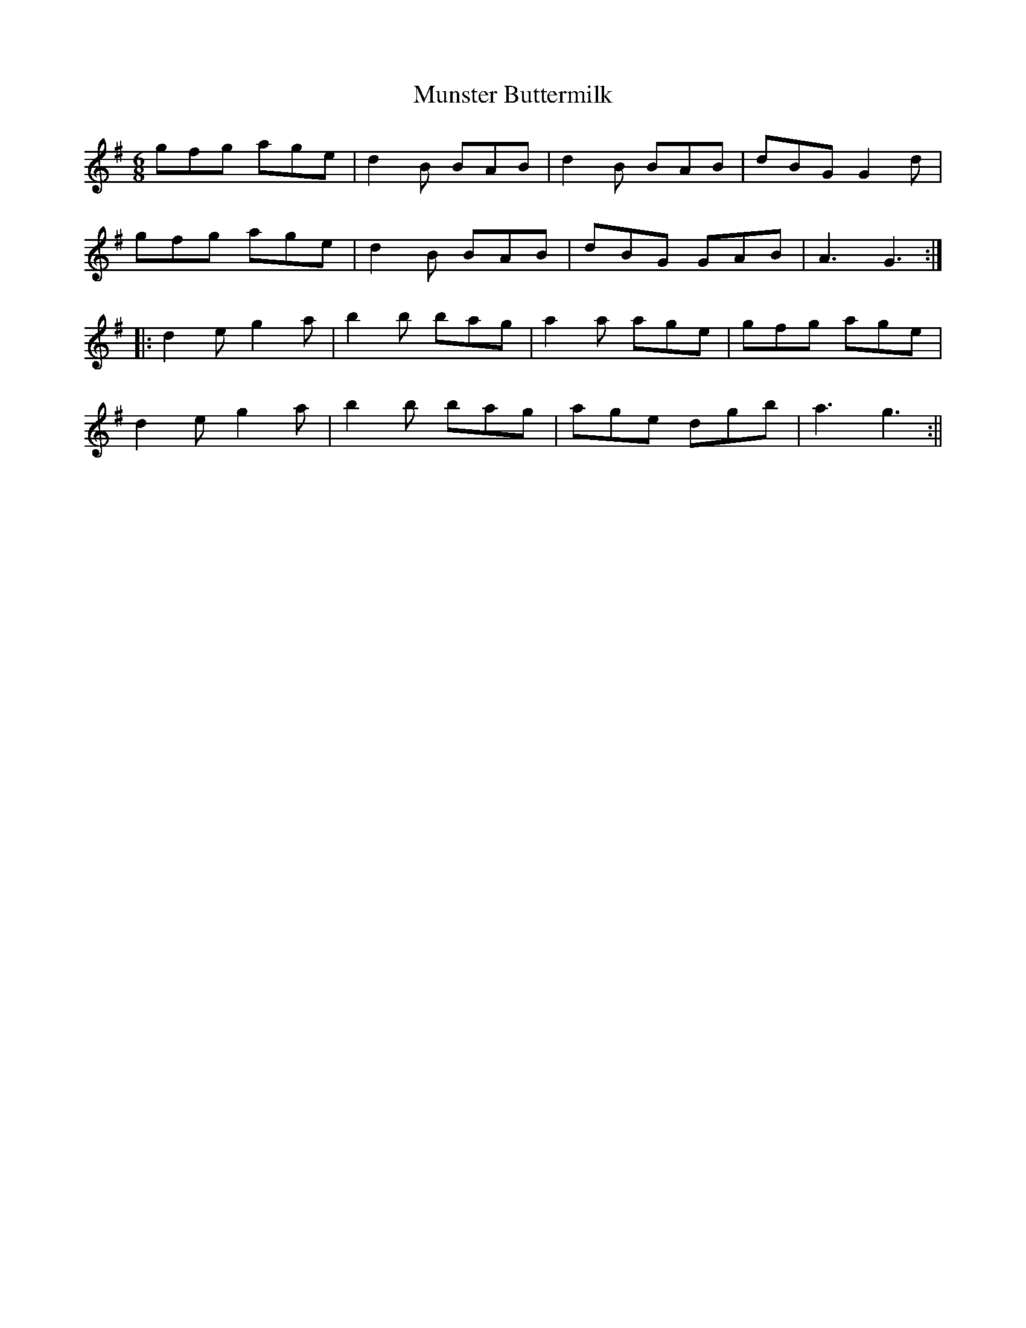 X: 224
T: Munster Buttermilk
R: jig
M: 6/8
L: 1/8
K: G
gfg age|d2B BAB|d2B BAB|dBG G2d|
gfg age|d2B BAB|dBG GAB|A3 G3:|
|:d2e g2a|b2b bag|a2a age|gfg age|
d2e g2a|b2b bag|age dgb|a3 g3:||
